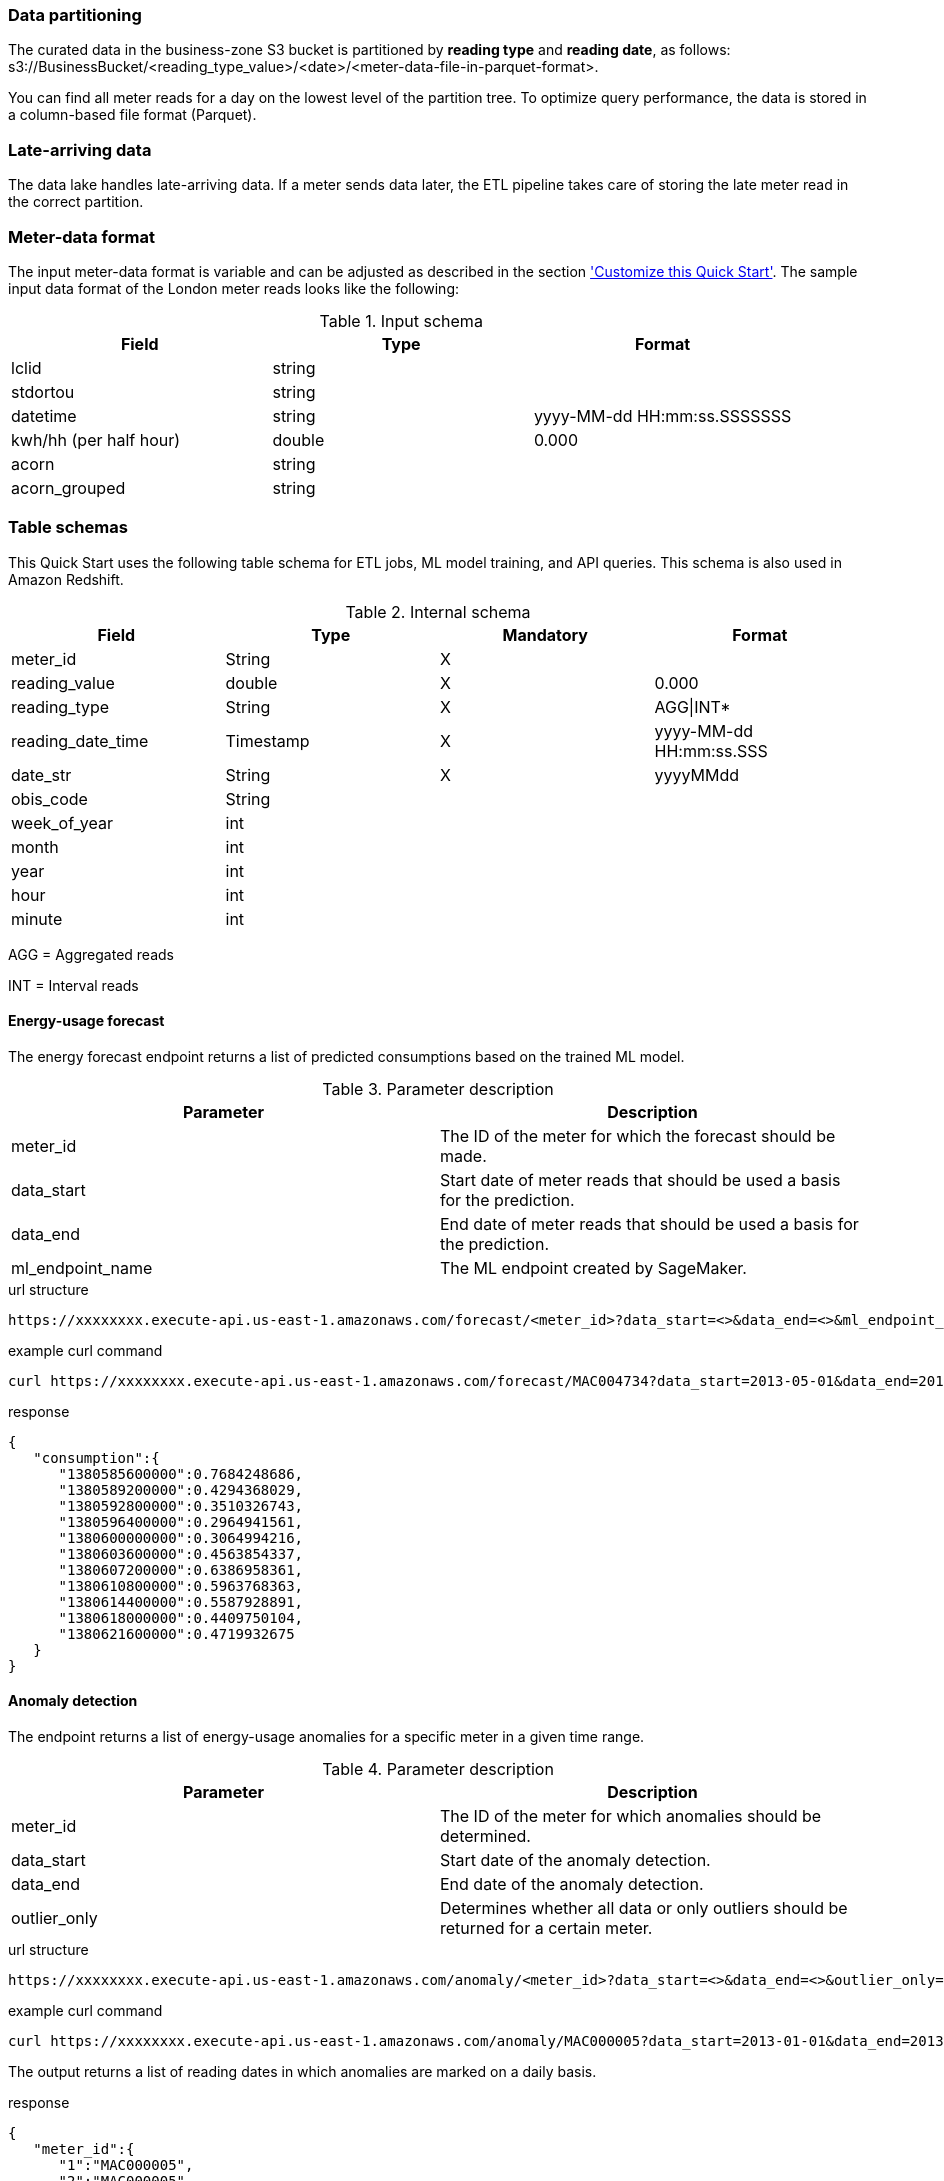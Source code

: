 === Data partitioning
The curated data in the business-zone S3 bucket is partitioned by *reading type* and *reading date*, as follows: s3://BusinessBucket/<reading_type_value>/<date>/<meter-data-file-in-parquet-format>.

You can find all meter reads for a day on the lowest level of the partition tree. To optimize query performance, the data is stored in a column-based file format (Parquet).

=== Late-arriving data
The data lake handles late-arriving data. If a meter sends data later, the ETL pipeline takes care of storing the late meter read in the correct partition.

=== Meter-data format

The input meter-data format is variable and can be adjusted as described in the section <<Customize this Quick Start,'Customize this Quick Start'>>. The sample input data format of the London meter reads looks like the following:

[cols="1,1,1", options="header"]
.Input schema
|===
|Field
|Type
|Format

|lclid|string|
|stdortou|string|
|datetime|string|yyyy-MM-dd HH:mm:ss.SSSSSSS
|kwh/hh (per half hour)|double|0.000
|acorn|string|
|acorn_grouped|string|
|===

=== Table schemas

This Quick Start uses the following table schema for ETL jobs, ML model training, and API queries. This schema is also used in Amazon Redshift.

[cols="1,1,1,1", options="header"]
.Internal schema
|===
|Field
|Type
|Mandatory
|Format

|meter_id| String| X|
|reading_value| double| X|0.000
|reading_type| String| X|AGG\|INT*
|reading_date_time| Timestamp| X|yyyy-MM-dd HH:mm:ss.SSS
|date_str| String|X| yyyyMMdd
|obis_code| String| |
|week_of_year| int| |
|month| int| |
|year| int| |
|hour| int| |
|minute| int| |
|===

AGG = Aggregated reads

INT = Interval reads

==== Energy-usage forecast

The energy forecast endpoint returns a list of predicted consumptions based on the trained ML model.

[%header,cols=2*]
.Parameter description
|===
|Parameter
|Description

|meter_id
|The ID of the meter for which the forecast should be made.

|data_start
|Start date of meter reads that should be used a basis for the prediction.

|data_end
|End date of meter reads that should be used a basis for the prediction.

|ml_endpoint_name
|The ML endpoint created by SageMaker.
|===

.url structure
----
https://xxxxxxxx.execute-api.us-east-1.amazonaws.com/forecast/<meter_id>?data_start=<>&data_end=<>&ml_endpoint_name=<>
----

.example curl command
[source,shell script]
----
curl https://xxxxxxxx.execute-api.us-east-1.amazonaws.com/forecast/MAC004734?data_start=2013-05-01&data_end=2013-10-01&ml_endpoint_name=ml-endpoint-3d249a54-da4c-4fc6-a7f5-eabddf368f89
----

.response
[source, json]
----
{
   "consumption":{
      "1380585600000":0.7684248686,
      "1380589200000":0.4294368029,
      "1380592800000":0.3510326743,
      "1380596400000":0.2964941561,
      "1380600000000":0.3064994216,
      "1380603600000":0.4563854337,
      "1380607200000":0.6386958361,
      "1380610800000":0.5963768363,
      "1380614400000":0.5587928891,
      "1380618000000":0.4409750104,
      "1380621600000":0.4719932675
   }
}
----

==== Anomaly detection

The endpoint returns a list of energy-usage anomalies for a specific meter in a given time range.

[%header,cols=2*]
.Parameter description
|===
|Parameter
|Description

|meter_id
|The ID of the meter for which anomalies should be determined.

|data_start
|Start date of the anomaly detection.

|data_end
|End date of the anomaly detection.

|outlier_only
|Determines whether all data or only outliers should be returned for a certain meter.
|===

.url structure
----
https://xxxxxxxx.execute-api.us-east-1.amazonaws.com/anomaly/<meter_id>?data_start=<>&data_end=<>&outlier_only=<>
----

.example curl command
[source,shell script]
----
curl https://xxxxxxxx.execute-api.us-east-1.amazonaws.com/anomaly/MAC000005?data_start=2013-01-01&data_end=2013-12-31&outlier_only=0
----

The output returns a list of reading dates in which anomalies are marked on a daily basis.

.response
[source, json]
----
{
   "meter_id":{
      "1":"MAC000005",
      "2":"MAC000005"
   },
   "ds":{
      "1":"2013-01-02",
      "2":"2013-01-07"
   },
   "consumption":{
      "1":5.7,
      "2":11.436
   },
   "yhat_lower":{
      "1":3.3661955822,
      "2":3.5661772085
   },
   "yhat_upper":{
      "1":9.1361769262,
      "2":8.9443160402
   },
   "anomaly":{
      "1":0,
      "2":1
   },
   "importance":{
      "1":0.0,
      "2":0.217880724
   }
}
----

==== Meter-outage details

The endpoint returns a list of meters that delivered an error code instead of a valid reading. Data includes geographic information (latitude, longitude) which can be used to create a map of current meter outages, for example, to visualize an outage cluster.

[%header,cols=2*]
.Parameter description
|===
|Parameter
|Description

|start_date_time
|Start of outage time frame.

|end_date_time
|End of outage time frame.

|===

.url structure
----
https://xxxxxxxx.execute-api.us-east-1.amazonaws.com/outage?start_date_time=<>&end_date_time=<>
----

.example curl command
[source,shell script]
----
curl https://xxxxxxxx.execute-api.us-east-1.amazonaws.com/outage?start_date_time=2013-01-03+09:00:01&end_date_time=2013-01-03+10:59:59
----

Returns a list of meters that had an outage in the requested time range.

.response
[source, json]
----
{
   "Items":[
      {
         "meter_id":"MAC000138",
         "reading_date_time":"2013-01-03 09:30:00.000",
         "date_str":"20130103",
         "lat":40.7177325,
         "long":-74.043845
      },
      {
         "meter_id":"MAC000139",
         "reading_date_time":"2013-01-03 10:00:00.000",
         "date_str":"20130103",
         "lat":40.7177325,
         "long":-74.043845
      }
  ]
   }
----


==== Aggregation API
The aggregation endpoint returns aggregated readings for a certain meter on a daily, weekly ,or monthly basis.

[%header,cols=2*]
.Parameter description
|===
|Parameter
|Description

|aggregation level
|Daily, weekly or monthly aggregation level.

|year
|The year the aggregation should cover.

|meter_id
|The ID of the meter for which the aggregation should be done.

|===

.url structure
----
https://xxxxxx.execute-api.us-east-1.amazonaws.com/consumption/<daily|weekly|monthly>/<year>/<meter_id>
----

.example curl command for monthly aggregated data:
[source,shell script]
----
curl https://xxxxxx.execute-api.us-east-1.amazonaws.com/consumption/daily/2013/MAC001595
----

.response:
[source, json]
----
[
   [
      "MAC001595",
      "20130223",
      3.34
   ],
   [
      "MAC001595",
      "20130221",
      5.316
   ],
   [
      "MAC001595",
      "20130226",
      4.623
   ]
]
----